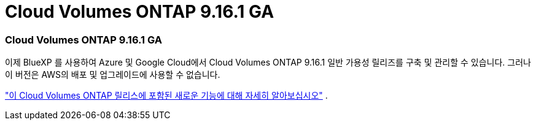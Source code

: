 = Cloud Volumes ONTAP 9.16.1 GA
:allow-uri-read: 




=== Cloud Volumes ONTAP 9.16.1 GA

이제 BlueXP 를 사용하여 Azure 및 Google Cloud에서 Cloud Volumes ONTAP 9.16.1 일반 가용성 릴리즈를 구축 및 관리할 수 있습니다. 그러나 이 버전은 AWS의 배포 및 업그레이드에 사용할 수 없습니다.

link:https://docs.netapp.com/us-en/cloud-volumes-ontap-9161-relnotes/["이 Cloud Volumes ONTAP 릴리스에 포함된 새로운 기능에 대해 자세히 알아보십시오"^] .
